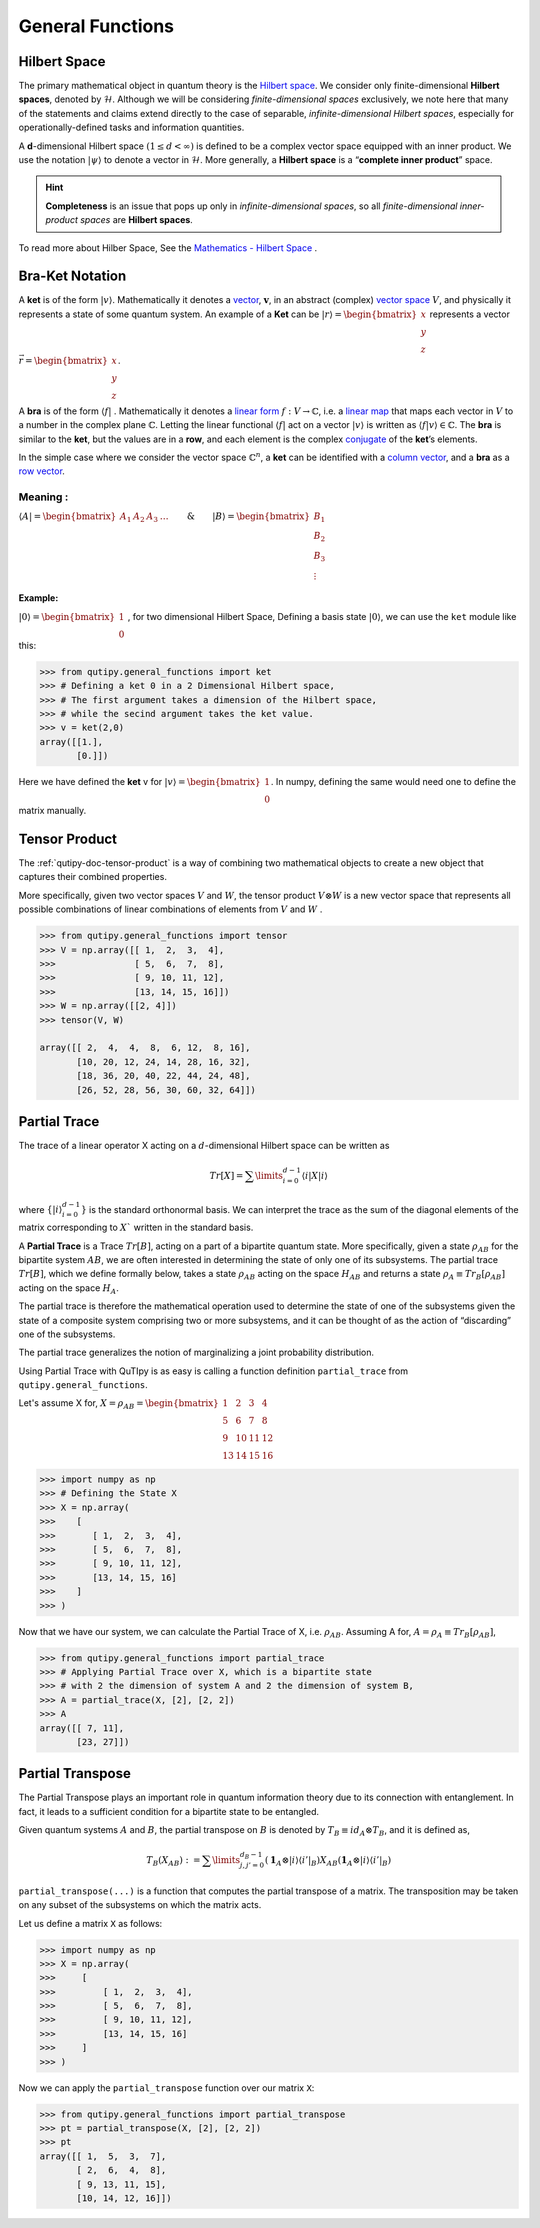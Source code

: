 .. QuTIpy documentation master file, created by
   sphinx-quickstart on Thu Jun  9 22:10:58 2022.
   You can adapt this file completely to your liking, but it should at least
   contain the root `toctree` directive.

.. _qutipy-doc-general-functions:

General Functions
=================


Hilbert Space
-------------

The primary mathematical object in quantum theory is the `Hilbert
space <https://en.wikipedia.org/wiki/Hilbert_space>`__. We consider only
finite-dimensional **Hilbert spaces**, denoted by :math:`\mathcal{H}`.
Although we will be considering *finite-dimensional spaces*
exclusively, we note here that many of the statements and claims extend
directly to the case of separable, *infinite-dimensional Hilbert
spaces*, especially for operationally-defined tasks and information
quantities.

A **d**-dimensional Hilbert space :math:`(1 \le d < \infty)` is defined to
be a complex vector space equipped with an inner product. We use the notation
:math:`{\displaystyle |\psi\rangle}` to denote a vector in :math:`\mathcal{H}`.
More generally, a **Hilbert space** is a “**complete inner product**” space.

.. hint::
   **Completeness** is an issue that pops up only
   in *infinite-dimensional spaces*, so all *finite-dimensional
   inner-product spaces* are **Hilbert spaces**.

To read more about Hilber Space, See the `Mathematics - Hilbert Space <./mathematics.html#hilbert-space>`_ .

Bra-Ket Notation
----------------
A **ket** is of the form :math:`{\displaystyle |v\rangle }`. Mathematically it denotes a
`vector <https://en.wikipedia.org/wiki/Vector_space>`__, :math:`{\displaystyle {\boldsymbol {v}}}`,
in an abstract (complex) `vector space <https://en.wikipedia.org/wiki/Vector_space>`__ :math:`{\displaystyle V}`,
and physically it represents a state of some quantum system. An example of a **Ket** can
be :math:`{\displaystyle |r\rangle } = \begin{bmatrix} x \\ y\\ z\end{bmatrix}` represents
a vector :math:`{\displaystyle \vec{r} } =\begin{bmatrix} x \\ y\\ z\end{bmatrix}`.

A **bra** is of the form :math:`{\displaystyle \langle f|}` . Mathematically it denotes a
`linear form <https://en.wikipedia.org/wiki/Linear_form>`__ :math:`{\displaystyle f:V\to \mathbb {C} }`,
i.e. a `linear map <https://en.wikipedia.org/wiki/Linear_map>`__ that maps each vector
in :math:`{\displaystyle V}` to a number in the complex plane :math:`{\displaystyle \mathbb {C} }`.
Letting the linear functional :math:`{\displaystyle \langle f|}` act on a vector :math:`{\displaystyle |v\rangle }`
is written as :math:`{\displaystyle \langle f|v\rangle \in \mathbb {C} }`.
The **bra** is similar to the **ket**, but the values are in a **row**, and each element is the complex
`conjugate <https://en.wikipedia.org/wiki/Complex_conjugate>`__ of the **ket**\ ’s elements.

In the simple case where we consider the vector space :math:`{\displaystyle \mathbb {C} ^{n}}`,
a **ket** can be identified with a `column vector <https://en.wikipedia.org/wiki/Column_vector>`__,
and a **bra** as a `row vector <https://en.wikipedia.org/wiki/Row_vector>`__.

Meaning :
~~~~~~~~~


:math:`{\displaystyle \langle A| }=\begin{bmatrix}A_1&A_2&A_3&\dots\end{bmatrix} \qquad \& \qquad  {\displaystyle |B\rangle}=\begin{bmatrix}B_1\\B_2\\B_3\\\vdots\end{bmatrix}`

Example:
^^^^^^^^

:math:`{\displaystyle |0\rangle }=\begin{bmatrix}1\\0\end{bmatrix}` , for two dimensional Hilbert Space,
Defining a basis state :math:`{\displaystyle |0\rangle }`, we can use the ``ket`` module like this:

.. code:: python

   >>> from qutipy.general_functions import ket
   >>> # Defining a ket 0 in a 2 Dimensional Hilbert space,
   >>> # The first argument takes a dimension of the Hilbert space,
   >>> # while the secind argument takes the ket value.
   >>> v = ket(2,0)
   array([[1.],
          [0.]])

Here we have defined the **ket** v for :math:`{\displaystyle |v\rangle } = \begin{bmatrix} 1 \\ 0 \end{bmatrix}`.
In numpy, defining the same would need one to define the matrix manually.


Tensor Product
--------------

The :ref:`qutipy-doc-tensor-product` is a way of combining two mathematical objects to
create a new object that captures their combined properties.

More specifically, given two vector spaces :math:`V` and :math:`W`, the tensor product
:math:`V \otimes W` is a new vector space that represents all possible combinations of
linear combinations of elements from :math:`V` and :math:`W` .

.. code-block:: python

   >>> from qutipy.general_functions import tensor
   >>> V = np.array([[ 1,  2,  3,  4],
   >>>               [ 5,  6,  7,  8],
   >>>               [ 9, 10, 11, 12],
   >>>               [13, 14, 15, 16]])
   >>> W = np.array([[2, 4]])
   >>> tensor(V, W)

   array([[ 2,  4,  4,  8,  6, 12,  8, 16],
          [10, 20, 12, 24, 14, 28, 16, 32],
          [18, 36, 20, 40, 22, 44, 24, 48],
          [26, 52, 28, 56, 30, 60, 32, 64]])


Partial Trace
-------------

The trace of a linear operator X acting on a :math:`d`-dimensional Hilbert space can be written as

.. math::
   Tr[X] = \sum\limits_{i=0}^{d-1} \langle i|X|i \rangle

where :math:`\{ |i\rangle_{i=0}^{d-1} \}` is the standard orthonormal basis. We can interpret the trace as
the sum of the diagonal elements of the matrix corresponding to :math:`X`` written in the
standard basis.

A **Partial Trace** is a Trace :math:`Tr[B]`, acting on a part of a bipartite quantum state. More
specifically, given a state :math:`\rho_{AB}` for the bipartite system :math:`AB`, we are often interested
in determining the state of only one of its subsystems. The partial trace :math:`Tr[B]`,
which we define formally below, takes a state :math:`\rho_{AB}` acting on the space :math:`H_{AB}`
and returns a state :math:`\rho_{A} \equiv Tr_B[\rho_{AB}]` acting on the space :math:`H_A`.

The partial trace is therefore the mathematical operation
used to determine the state of one of the subsystems given the state of a composite
system comprising two or more subsystems, and it can be thought of as the action
of “discarding” one of the subsystems.

The partial trace generalizes the notion of marginalizing a joint probability distribution.

Using Partial Trace with QuTIpy is as easy is calling a function definition ``partial_trace`` from ``qutipy.general_functions``.

Let's assume X for, :math:`X = \rho_{AB} = \begin{bmatrix} 1 & 2 & 3 & 4 \\ 5 & 6 & 7 & 8 \\ 9 & 10 & 11 & 12 \\ 13 & 14 & 15 & 16 \end{bmatrix}`

.. code-block:: python

   >>> import numpy as np
   >>> # Defining the State X
   >>> X = np.array(
   >>>    [
   >>>       [ 1,  2,  3,  4],
   >>>       [ 5,  6,  7,  8],
   >>>       [ 9, 10, 11, 12],
   >>>       [13, 14, 15, 16]
   >>>    ]
   >>> )

Now that we have our system, we can calculate the Partial Trace of X, i.e. :math:`\rho_{AB}`.
Assuming A for, :math:`A = \rho_A \equiv Tr_B[\rho_{AB}]`,

.. figure:: ../_static/_imgs/partial_trace.png

.. code-block:: python

   >>> from qutipy.general_functions import partial_trace
   >>> # Applying Partial Trace over X, which is a bipartite state
   >>> # with 2 the dimension of system A and 2 the dimension of system B,
   >>> A = partial_trace(X, [2], [2, 2])
   >>> A
   array([[ 7, 11],
          [23, 27]])



Partial Transpose
-----------------

The Partial Transpose plays an important role in quantum information
theory due to its connection with entanglement. In fact, it leads to a
sufficient condition for a bipartite state to be entangled.

Given quantum systems :math:`A` and :math:`B`, the partial transpose
on :math:`B` is denoted by :math:`T_B\equiv id_A \otimes T_B`, and it is defined as,

.. math::

   T_B(X_{AB})  :=  \sum\limits^{d_B-1}_{j, j'=0}   (\mathbf{1}_A  \otimes
   |i\rangle \langle{i'}|_B)  X_{AB}  (\mathbf{1}_A  \otimes  |i\rangle \langle{i'}|_B)

``partial_transpose(...)`` is a function that computes the partial
transpose of a matrix. The transposition may be taken on any subset of
the subsystems on which the matrix acts.

Let us define a matrix ``X`` as follows:

.. code:: python

   >>> import numpy as np
   >>> X = np.array(
   >>>     [
   >>>         [ 1,  2,  3,  4],
   >>>         [ 5,  6,  7,  8],
   >>>         [ 9, 10, 11, 12],
   >>>         [13, 14, 15, 16]
   >>>     ]
   >>> )

Now we can apply the ``partial_transpose`` function over our matrix ``X``:

.. code:: python

   >>> from qutipy.general_functions import partial_transpose
   >>> pt = partial_transpose(X, [2], [2, 2])
   >>> pt
   array([[ 1,  5,  3,  7],
          [ 2,  6,  4,  8],
          [ 9, 13, 11, 15],
          [10, 14, 12, 16]])



